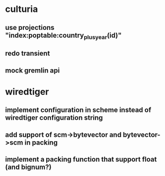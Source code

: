 * culturia
** use projections "index:poptable:country_plus_year(id)"
** redo transient
** mock gremlin api
* wiredtiger
** implement configuration in scheme instead of wiredtiger configuration string
** add support of scm->bytevector and bytevector->scm in packing
** implement a packing function that support float (and bignum?)
